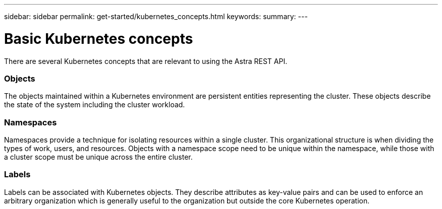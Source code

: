 ---
sidebar: sidebar
permalink: get-started/kubernetes_concepts.html
keywords:
summary:
---

= Basic Kubernetes concepts
:hardbreaks:
:nofooter:
:icons: font
:linkattrs:
:imagesdir: ./media/

[.lead]
There are several Kubernetes concepts that are relevant to using the Astra REST API.

=== Objects

The objects maintained within a Kubernetes environment are persistent entities representing the cluster. These objects describe the state of the system including the cluster workload.

=== Namespaces

Namespaces provide a technique for isolating resources within a single cluster. This organizational structure is when dividing the types of work, users, and resources. Objects with a namespace scope need to be unique within the namespace, while those with a cluster scope must be unique across the entire cluster.

=== Labels

Labels can be associated with Kubernetes objects. They describe attributes as key-value pairs and can be used to enforce an arbitrary organization which is generally useful to the organization but outside the core Kubernetes operation.
